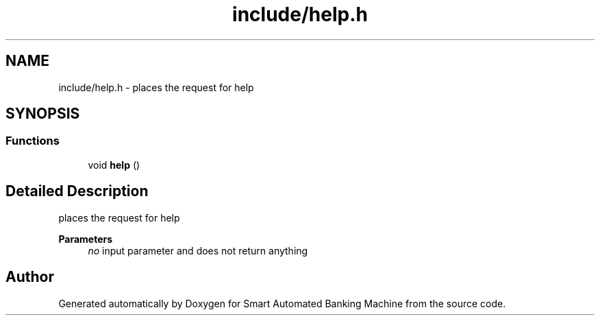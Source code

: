 .TH "include/help.h" 3 "Wed Apr 22 2020" "Smart Automated Banking Machine" \" -*- nroff -*-
.ad l
.nh
.SH NAME
include/help.h \- places the request for help  

.SH SYNOPSIS
.br
.PP
.SS "Functions"

.in +1c
.ti -1c
.RI "void \fBhelp\fP ()"
.br
.in -1c
.SH "Detailed Description"
.PP 
places the request for help 


.PP
\fBParameters\fP
.RS 4
\fIno\fP input parameter and does not return anything 
.RE
.PP

.SH "Author"
.PP 
Generated automatically by Doxygen for Smart Automated Banking Machine from the source code\&.
